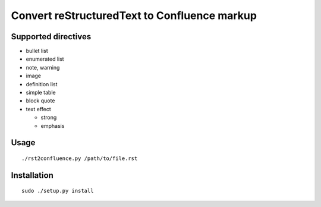 ==============================================================
Convert reStructuredText to Confluence markup
==============================================================

Supported directives
====================

- bullet list
- enumerated list
- note, warning
- image
- definition list
- simple table
- block quote
- text effect

  - strong
  - emphasis

Usage
=====
::

    ./rst2confluence.py /path/to/file.rst

Installation
============
::

    sudo ./setup.py install
